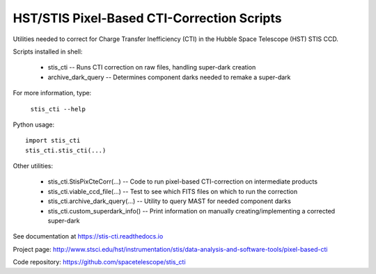 HST/STIS Pixel-Based CTI-Correction Scripts
===========================================

Utilities needed to correct for Charge Transfer Inefficiency (CTI) in the Hubble
Space Telescope (HST) STIS CCD.

Scripts installed in shell:

  * stis_cti  -- Runs CTI correction on raw files, handling super-dark creation
  * archive_dark_query -- Determines component darks needed to remake a super-dark

For more information, type:

  ``stis_cti --help``

Python usage::

  import stis_cti
  stis_cti.stis_cti(...)

Other utilities:

  * stis_cti.StisPixCteCorr(...) -- Code to run pixel-based CTI-correction on intermediate products
  * stis_cti.viable_ccd_file(...) -- Test to see which FITS files on which to run the correction
  * stis_cti.archive_dark_query(...) -- Utility to query MAST for needed component darks
  * stis_cti.custom_superdark_info() -- Print information on manually creating/implementing a corrected super-dark

See documentation at https://stis-cti.readthedocs.io

Project page:  http://www.stsci.edu/hst/instrumentation/stis/data-analysis-and-software-tools/pixel-based-cti

Code repository:  https://github.com/spacetelescope/stis_cti
